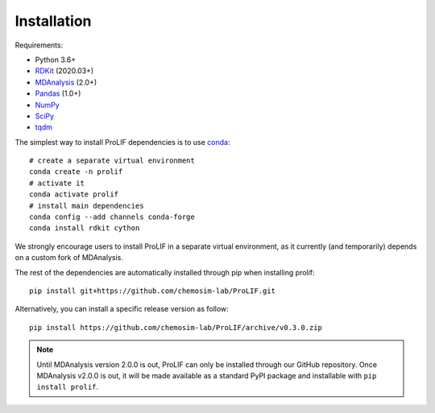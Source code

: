 Installation
------------

Requirements:

* Python 3.6+
* `RDKit <https://www.rdkit.org/docs/>`_ (2020.03+)
* `MDAnalysis <https://www.mdanalysis.org/>`_ (2.0+)
* `Pandas <https://pandas.pydata.org/>`_ (1.0+)
* `NumPy <https://numpy.org/>`_
* `SciPy <https://www.scipy.org/scipylib/index.html>`_
* `tqdm <https://tqdm.github.io/>`_

The simplest way to install ProLIF dependencies is to use `conda`_::

    # create a separate virtual environment
    conda create -n prolif
    # activate it
    conda activate prolif
    # install main dependencies
    conda config --add channels conda-forge
    conda install rdkit cython

We strongly encourage users to install ProLIF in a separate virtual environment, as it currently (and temporarily) depends on a custom fork of MDAnalysis.

The rest of the dependencies are automatically installed through pip when installing prolif::

    pip install git+https://github.com/chemosim-lab/ProLIF.git

Alternatively, you can install a specific release version as follow::

    pip install https://github.com/chemosim-lab/ProLIF/archive/v0.3.0.zip

.. note:: Until MDAnalysis version 2.0.0 is out, ProLIF can only be installed through our GitHub repository. Once MDAnalysis v2.0.0 is out, it will be made available as a standard PyPI package and installable with ``pip install prolif``.

.. _conda: https://docs.conda.io/projects/conda/en/latest/user-guide/index.html